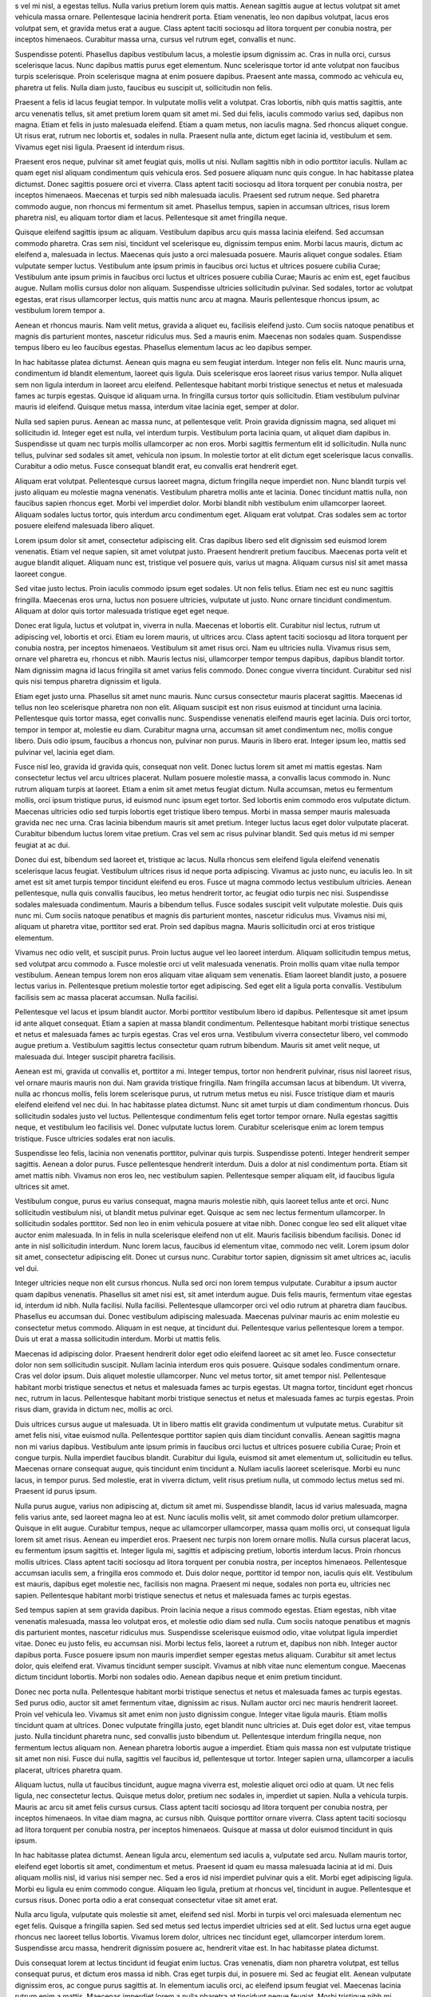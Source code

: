 s vel mi nisl, a egestas tellus. Nulla varius pretium lorem quis mattis. Aenean sagittis augue at lectus volutpat sit amet vehicula massa ornare. Pellentesque lacinia hendrerit porta. Etiam venenatis, leo non dapibus volutpat, lacus eros volutpat sem, et gravida metus erat a augue. Class aptent taciti sociosqu ad litora torquent per conubia nostra, per inceptos himenaeos. Curabitur massa urna, cursus vel rutrum eget, convallis et nunc.

Suspendisse potenti. Phasellus dapibus vestibulum lacus, a molestie ipsum dignissim ac. Cras in nulla orci, cursus scelerisque lacus. Nunc dapibus mattis purus eget elementum. Nunc scelerisque tortor id ante volutpat non faucibus turpis scelerisque. Proin scelerisque magna at enim posuere dapibus. Praesent ante massa, commodo ac vehicula eu, pharetra ut felis. Nulla diam justo, faucibus eu suscipit ut, sollicitudin non felis.

Praesent a felis id lacus feugiat tempor. In vulputate mollis velit a volutpat. Cras lobortis, nibh quis mattis sagittis, ante arcu venenatis tellus, sit amet pretium lorem quam sit amet mi. Sed dui felis, iaculis commodo varius sed, dapibus non magna. Etiam et felis in justo malesuada eleifend. Etiam a quam metus, non iaculis magna. Sed rhoncus aliquet congue. Ut risus erat, rutrum nec lobortis et, sodales in nulla. Praesent nulla ante, dictum eget lacinia id, vestibulum et sem. Vivamus eget nisi ligula. Praesent id interdum risus.

Praesent eros neque, pulvinar sit amet feugiat quis, mollis ut nisi. Nullam sagittis nibh in odio porttitor iaculis. Nullam ac quam eget nisl aliquam condimentum quis vehicula eros. Sed posuere aliquam nunc quis congue. In hac habitasse platea dictumst. Donec sagittis posuere orci et viverra. Class aptent taciti sociosqu ad litora torquent per conubia nostra, per inceptos himenaeos. Maecenas et turpis sed nibh malesuada iaculis. Praesent sed rutrum neque. Sed pharetra commodo augue, non rhoncus mi fermentum sit amet. Phasellus tempus, sapien in accumsan ultrices, risus lorem pharetra nisl, eu aliquam tortor diam et lacus. Pellentesque sit amet fringilla neque.

Quisque eleifend sagittis ipsum ac aliquam. Vestibulum dapibus arcu quis massa lacinia eleifend. Sed accumsan commodo pharetra. Cras sem nisi, tincidunt vel scelerisque eu, dignissim tempus enim. Morbi lacus mauris, dictum ac eleifend a, malesuada in lectus. Maecenas quis justo a orci malesuada posuere. Mauris aliquet congue sodales. Etiam vulputate semper luctus. Vestibulum ante ipsum primis in faucibus orci luctus et ultrices posuere cubilia Curae; Vestibulum ante ipsum primis in faucibus orci luctus et ultrices posuere cubilia Curae; Mauris ac enim est, eget faucibus augue. Nullam mollis cursus dolor non aliquam. Suspendisse ultricies sollicitudin pulvinar. Sed sodales, tortor ac volutpat egestas, erat risus ullamcorper lectus, quis mattis nunc arcu at magna. Mauris pellentesque rhoncus ipsum, ac vestibulum lorem tempor a.

Aenean et rhoncus mauris. Nam velit metus, gravida a aliquet eu, facilisis eleifend justo. Cum sociis natoque penatibus et magnis dis parturient montes, nascetur ridiculus mus. Sed a mauris enim. Maecenas non sodales quam. Suspendisse tempus libero eu leo faucibus egestas. Phasellus elementum lacus ac leo dapibus semper.

In hac habitasse platea dictumst. Aenean quis magna eu sem feugiat interdum. Integer non felis elit. Nunc mauris urna, condimentum id blandit elementum, laoreet quis ligula. Duis scelerisque eros laoreet risus varius tempor. Nulla aliquet sem non ligula interdum in laoreet arcu eleifend. Pellentesque habitant morbi tristique senectus et netus et malesuada fames ac turpis egestas. Quisque id aliquam urna. In fringilla cursus tortor quis sollicitudin. Etiam vestibulum pulvinar mauris id eleifend. Quisque metus massa, interdum vitae lacinia eget, semper at dolor.

Nulla sed sapien purus. Aenean ac massa nunc, at pellentesque velit. Proin gravida dignissim magna, sed aliquet mi sollicitudin id. Integer eget est nulla, vel interdum turpis. Vestibulum porta lacinia quam, ut aliquet diam dapibus in. Suspendisse ut quam nec turpis mollis ullamcorper ac non eros. Morbi sagittis fermentum elit id sollicitudin. Nulla nunc tellus, pulvinar sed sodales sit amet, vehicula non ipsum. In molestie tortor at elit dictum eget scelerisque lacus convallis. Curabitur a odio metus. Fusce consequat blandit erat, eu convallis erat hendrerit eget.

Aliquam erat volutpat. Pellentesque cursus laoreet magna, dictum fringilla neque imperdiet non. Nunc blandit turpis vel justo aliquam eu molestie magna venenatis. Vestibulum pharetra mollis ante et lacinia. Donec tincidunt mattis nulla, non faucibus sapien rhoncus eget. Morbi vel imperdiet dolor. Morbi blandit nibh vestibulum enim ullamcorper laoreet. Aliquam sodales luctus tortor, quis interdum arcu condimentum eget. Aliquam erat volutpat. Cras sodales sem ac tortor posuere eleifend malesuada libero aliquet.

Lorem ipsum dolor sit amet, consectetur adipiscing elit. Cras dapibus libero sed elit dignissim sed euismod lorem venenatis. Etiam vel neque sapien, sit amet volutpat justo. Praesent hendrerit pretium faucibus. Maecenas porta velit et augue blandit aliquet. Aliquam nunc est, tristique vel posuere quis, varius ut magna. Aliquam cursus nisl sit amet massa laoreet congue.

Sed vitae justo lectus. Proin iaculis commodo ipsum eget sodales. Ut non felis tellus. Etiam nec est eu nunc sagittis fringilla. Maecenas eros urna, luctus non posuere ultricies, vulputate ut justo. Nunc ornare tincidunt condimentum. Aliquam at dolor quis tortor malesuada tristique eget eget neque.

Donec erat ligula, luctus et volutpat in, viverra in nulla. Maecenas et lobortis elit. Curabitur nisl lectus, rutrum ut adipiscing vel, lobortis et orci. Etiam eu lorem mauris, ut ultrices arcu. Class aptent taciti sociosqu ad litora torquent per conubia nostra, per inceptos himenaeos. Vestibulum sit amet risus orci. Nam eu ultricies nulla. Vivamus risus sem, ornare vel pharetra eu, rhoncus et nibh. Mauris lectus nisi, ullamcorper tempor tempus dapibus, dapibus blandit tortor. Nam dignissim magna id lacus fringilla sit amet varius felis commodo. Donec congue viverra tincidunt. Curabitur sed nisl quis nisi tempus pharetra dignissim et ligula.

Etiam eget justo urna. Phasellus sit amet nunc mauris. Nunc cursus consectetur mauris placerat sagittis. Maecenas id tellus non leo scelerisque pharetra non non elit. Aliquam suscipit est non risus euismod at tincidunt urna lacinia. Pellentesque quis tortor massa, eget convallis nunc. Suspendisse venenatis eleifend mauris eget lacinia. Duis orci tortor, tempor in tempor at, molestie eu diam. Curabitur magna urna, accumsan sit amet condimentum nec, mollis congue libero. Duis odio ipsum, faucibus a rhoncus non, pulvinar non purus. Mauris in libero erat. Integer ipsum leo, mattis sed pulvinar vel, lacinia eget diam.

Fusce nisl leo, gravida id gravida quis, consequat non velit. Donec luctus lorem sit amet mi mattis egestas. Nam consectetur lectus vel arcu ultrices placerat. Nullam posuere molestie massa, a convallis lacus commodo in. Nunc rutrum aliquam turpis at laoreet. Etiam a enim sit amet metus feugiat dictum. Nulla accumsan, metus eu fermentum mollis, orci ipsum tristique purus, id euismod nunc ipsum eget tortor. Sed lobortis enim commodo eros vulputate dictum. Maecenas ultricies odio sed turpis lobortis eget tristique libero tempus. Morbi in massa semper mauris malesuada gravida nec nec urna. Cras lacinia bibendum mauris sit amet pretium. Integer luctus lacus eget dolor vulputate placerat. Curabitur bibendum luctus lorem vitae pretium. Cras vel sem ac risus pulvinar blandit. Sed quis metus id mi semper feugiat at ac dui.

Donec dui est, bibendum sed laoreet et, tristique ac lacus. Nulla rhoncus sem eleifend ligula eleifend venenatis scelerisque lacus feugiat. Vestibulum ultrices risus id neque porta adipiscing. Vivamus ac justo nunc, eu iaculis leo. In sit amet est sit amet turpis tempor tincidunt eleifend eu eros. Fusce ut magna commodo lectus vestibulum ultricies. Aenean pellentesque, nulla quis convallis faucibus, leo metus hendrerit tortor, ac feugiat odio turpis nec nisi. Suspendisse sodales malesuada condimentum. Mauris a bibendum tellus. Fusce sodales suscipit velit vulputate molestie. Duis quis nunc mi. Cum sociis natoque penatibus et magnis dis parturient montes, nascetur ridiculus mus. Vivamus nisi mi, aliquam ut pharetra vitae, porttitor sed erat. Proin sed dapibus magna. Mauris sollicitudin orci at eros tristique elementum.

Vivamus nec odio velit, et suscipit purus. Proin luctus augue vel leo laoreet interdum. Aliquam sollicitudin tempus metus, sed volutpat arcu commodo a. Fusce molestie orci ut velit malesuada venenatis. Proin mollis quam vitae nulla tempor vestibulum. Aenean tempus lorem non eros aliquam vitae aliquam sem venenatis. Etiam laoreet blandit justo, a posuere lectus varius in. Pellentesque pretium molestie tortor eget adipiscing. Sed eget elit a ligula porta convallis. Vestibulum facilisis sem ac massa placerat accumsan. Nulla facilisi.

Pellentesque vel lacus et ipsum blandit auctor. Morbi porttitor vestibulum libero id dapibus. Pellentesque sit amet ipsum id ante aliquet consequat. Etiam a sapien at massa blandit condimentum. Pellentesque habitant morbi tristique senectus et netus et malesuada fames ac turpis egestas. Cras vel eros urna. Vestibulum viverra consectetur libero, vel commodo augue pretium a. Vestibulum sagittis lectus consectetur quam rutrum bibendum. Mauris sit amet velit neque, ut malesuada dui. Integer suscipit pharetra facilisis.

Aenean est mi, gravida ut convallis et, porttitor a mi. Integer tempus, tortor non hendrerit pulvinar, risus nisl laoreet risus, vel ornare mauris mauris non dui. Nam gravida tristique fringilla. Nam fringilla accumsan lacus at bibendum. Ut viverra, nulla ac rhoncus mollis, felis lorem scelerisque purus, ut rutrum metus metus eu nisi. Fusce tristique diam et mauris eleifend eleifend vel nec dui. In hac habitasse platea dictumst. Nunc sit amet turpis ut diam condimentum rhoncus. Duis sollicitudin sodales justo vel luctus. Pellentesque condimentum felis eget tortor tempor ornare. Nulla egestas sagittis neque, et vestibulum leo facilisis vel. Donec vulputate luctus lorem. Curabitur scelerisque enim ac lorem tempus tristique. Fusce ultricies sodales erat non iaculis.

Suspendisse leo felis, lacinia non venenatis porttitor, pulvinar quis turpis. Suspendisse potenti. Integer hendrerit semper sagittis. Aenean a dolor purus. Fusce pellentesque hendrerit interdum. Duis a dolor at nisl condimentum porta. Etiam sit amet mattis nibh. Vivamus non eros leo, nec vestibulum sapien. Pellentesque semper aliquam elit, id faucibus ligula ultrices sit amet.

Vestibulum congue, purus eu varius consequat, magna mauris molestie nibh, quis laoreet tellus ante et orci. Nunc sollicitudin vestibulum nisi, ut blandit metus pulvinar eget. Quisque ac sem nec lectus fermentum ullamcorper. In sollicitudin sodales porttitor. Sed non leo in enim vehicula posuere at vitae nibh. Donec congue leo sed elit aliquet vitae auctor enim malesuada. In in felis in nulla scelerisque eleifend non ut elit. Mauris facilisis bibendum facilisis. Donec id ante in nisl sollicitudin interdum. Nunc lorem lacus, faucibus id elementum vitae, commodo nec velit. Lorem ipsum dolor sit amet, consectetur adipiscing elit. Donec ut cursus nunc. Curabitur tortor sapien, dignissim sit amet ultrices ac, iaculis vel dui.

Integer ultricies neque non elit cursus rhoncus. Nulla sed orci non lorem tempus vulputate. Curabitur a ipsum auctor quam dapibus venenatis. Phasellus sit amet nisi est, sit amet interdum augue. Duis felis mauris, fermentum vitae egestas id, interdum id nibh. Nulla facilisi. Nulla facilisi. Pellentesque ullamcorper orci vel odio rutrum at pharetra diam faucibus. Phasellus eu accumsan dui. Donec vestibulum adipiscing malesuada. Maecenas pulvinar mauris ac enim molestie eu consectetur metus commodo. Aliquam in est neque, at tincidunt dui. Pellentesque varius pellentesque lorem a tempor. Duis ut erat a massa sollicitudin interdum. Morbi ut mattis felis.

Maecenas id adipiscing dolor. Praesent hendrerit dolor eget odio eleifend laoreet ac sit amet leo. Fusce consectetur dolor non sem sollicitudin suscipit. Nullam lacinia interdum eros quis posuere. Quisque sodales condimentum ornare. Cras vel dolor ipsum. Duis aliquet molestie ullamcorper. Nunc vel metus tortor, sit amet tempor nisl. Pellentesque habitant morbi tristique senectus et netus et malesuada fames ac turpis egestas. Ut magna tortor, tincidunt eget rhoncus nec, rutrum in lacus. Pellentesque habitant morbi tristique senectus et netus et malesuada fames ac turpis egestas. Proin risus diam, gravida in dictum nec, mollis ac orci.

Duis ultrices cursus augue ut malesuada. Ut in libero mattis elit gravida condimentum ut vulputate metus. Curabitur sit amet felis nisi, vitae euismod nulla. Pellentesque porttitor sapien quis diam tincidunt convallis. Aenean sagittis magna non mi varius dapibus. Vestibulum ante ipsum primis in faucibus orci luctus et ultrices posuere cubilia Curae; Proin et congue turpis. Nulla imperdiet faucibus blandit. Curabitur dui ligula, euismod sit amet elementum ut, sollicitudin eu tellus. Maecenas ornare consequat augue, quis tincidunt enim tincidunt a. Nullam iaculis laoreet scelerisque. Morbi eu nunc lacus, in tempor purus. Sed molestie, erat in viverra dictum, velit risus pretium nulla, ut commodo lectus metus sed mi. Praesent id purus ipsum.

Nulla purus augue, varius non adipiscing at, dictum sit amet mi. Suspendisse blandit, lacus id varius malesuada, magna felis varius ante, sed laoreet magna leo at est. Nunc iaculis mollis velit, sit amet commodo dolor pretium ullamcorper. Quisque in elit augue. Curabitur tempus, neque ac ullamcorper ullamcorper, massa quam mollis orci, ut consequat ligula lorem sit amet risus. Aenean eu imperdiet eros. Praesent nec turpis non lorem ornare mollis. Nulla cursus placerat lacus, eu fermentum ipsum sagittis et. Integer ligula mi, sagittis et adipiscing pretium, lobortis interdum lacus. Proin rhoncus mollis ultrices. Class aptent taciti sociosqu ad litora torquent per conubia nostra, per inceptos himenaeos. Pellentesque accumsan iaculis sem, a fringilla eros commodo et. Duis dolor neque, porttitor id tempor non, iaculis quis elit. Vestibulum est mauris, dapibus eget molestie nec, facilisis non magna. Praesent mi neque, sodales non porta eu, ultricies nec sapien. Pellentesque habitant morbi tristique senectus et netus et malesuada fames ac turpis egestas.

Sed tempus sapien at sem gravida dapibus. Proin lacinia neque a risus commodo egestas. Etiam egestas, nibh vitae venenatis malesuada, massa leo volutpat eros, et molestie odio diam sed nulla. Cum sociis natoque penatibus et magnis dis parturient montes, nascetur ridiculus mus. Suspendisse scelerisque euismod odio, vitae volutpat ligula imperdiet vitae. Donec eu justo felis, eu accumsan nisi. Morbi lectus felis, laoreet a rutrum et, dapibus non nibh. Integer auctor dapibus porta. Fusce posuere ipsum non mauris imperdiet semper egestas metus aliquam. Curabitur sit amet lectus dolor, quis eleifend erat. Vivamus tincidunt semper suscipit. Vivamus at nibh vitae nunc elementum congue. Maecenas dictum tincidunt lobortis. Morbi non sodales odio. Aenean dapibus neque et enim pretium tincidunt.

Donec nec porta nulla. Pellentesque habitant morbi tristique senectus et netus et malesuada fames ac turpis egestas. Sed purus odio, auctor sit amet fermentum vitae, dignissim ac risus. Nullam auctor orci nec mauris hendrerit laoreet. Proin vel vehicula leo. Vivamus sit amet enim non justo dignissim congue. Integer vitae ligula mauris. Etiam mollis tincidunt quam at ultrices. Donec vulputate fringilla justo, eget blandit nunc ultricies at. Duis eget dolor est, vitae tempus justo. Nulla tincidunt pharetra nunc, sed convallis justo bibendum ut. Pellentesque interdum fringilla neque, non fermentum lectus aliquam non. Aenean pharetra lobortis augue a imperdiet. Etiam quis massa non est vulputate tristique sit amet non nisi. Fusce dui nulla, sagittis vel faucibus id, pellentesque ut tortor. Integer sapien urna, ullamcorper a iaculis placerat, ultrices pharetra quam.

Aliquam luctus, nulla ut faucibus tincidunt, augue magna viverra est, molestie aliquet orci odio at quam. Ut nec felis ligula, nec consectetur lectus. Quisque metus dolor, pretium nec sodales in, imperdiet ut sapien. Nulla a vehicula turpis. Mauris ac arcu sit amet felis cursus cursus. Class aptent taciti sociosqu ad litora torquent per conubia nostra, per inceptos himenaeos. In vitae diam magna, ac cursus nibh. Quisque porttitor ornare viverra. Class aptent taciti sociosqu ad litora torquent per conubia nostra, per inceptos himenaeos. Quisque at massa ut dolor euismod tincidunt in quis ipsum.

In hac habitasse platea dictumst. Aenean ligula arcu, elementum sed iaculis a, vulputate sed arcu. Nullam mauris tortor, eleifend eget lobortis sit amet, condimentum et metus. Praesent id quam eu massa malesuada lacinia at id mi. Duis aliquam mollis nisl, id varius nisi semper nec. Sed a eros id nisi imperdiet pulvinar quis a elit. Morbi eget adipiscing ligula. Morbi eu ligula eu enim commodo congue. Aliquam leo ligula, pretium at rhoncus vel, tincidunt in augue. Pellentesque et cursus risus. Donec porta odio a erat consequat consectetur vitae sit amet erat.

Nulla arcu ligula, vulputate quis molestie sit amet, eleifend sed nisl. Morbi in turpis vel orci malesuada elementum nec eget felis. Quisque a fringilla sapien. Sed sed metus sed lectus imperdiet ultricies sed at elit. Sed luctus urna eget augue rhoncus nec laoreet tellus lobortis. Vivamus lorem dolor, ultrices nec tincidunt eget, ullamcorper interdum lorem. Suspendisse arcu massa, hendrerit dignissim posuere ac, hendrerit vitae est. In hac habitasse platea dictumst.

Duis consequat lorem at lectus tincidunt id feugiat enim luctus. Cras venenatis, diam non pharetra volutpat, est tellus consequat purus, et dictum eros massa id nibh. Cras eget turpis dui, in posuere mi. Sed ac feugiat elit. Aenean vulputate dignissim eros, ac congue purus sagittis at. In elementum iaculis orci, ac eleifend ipsum feugiat vel. Maecenas lacinia rutrum enim a mattis. Maecenas imperdiet lorem a nulla pharetra at tincidunt neque feugiat. Morbi tristique nibh mi. Aenean arcu eros, sodales sit amet sollicitudin aliquam, tincidunt a orci. Praesent ipsum est, dapibus at hendrerit luctus, placerat ac est.

Sed condimentum laoreet convallis. Aliquam sollicitudin consectetur malesuada. Aliquam in urna arcu. Cras a nisi nunc, faucibus eleifend quam. Proin libero turpis, porta ac vestibulum tempor, fermentum ac diam. Class aptent taciti sociosqu ad litora torquent per conubia nostra, per inceptos himenaeos. Vivamus nisi leo, dignissim eget hendrerit et, pellentesque in augue. Sed dui arcu, placerat id blandit sed, aliquet hendrerit arcu. Nulla facilisi.

Morbi sed nibh neque. Pellentesque habitant morbi tristique senectus et netus et malesuada fames ac turpis egestas. Donec vehicula laoreet vulputate. Fusce lacinia nisi id neque auctor mattis interdum sapien viverra. Mauris vel libero felis. Nulla neque enim, faucibus eget varius eget, placerat et nisl. Vestibulum ante ipsum primis in faucibus orci luctus et ultrices posuere cubilia Curae; Quisque malesuada mattis orci. Quisque vitae magna nisi, ut rhoncus sapien. Phasellus aliquam egestas mi, ut suscipit turpis aliquet fringilla. Phasellus eget dictum purus. Quisque fringilla venenatis tempus. Phasellus auctor suscipit nisl, eget gravida erat tincidunt nec. Proin sit amet sem diam, id pulvinar felis. Suspendisse porta tempor augue, et molestie ligula venenatis eget. Etiam felis turpis, auctor id consectetur nec, vehicula in ante.

Pellentesque habitant morbi tristique senectus et netus et malesuada fames ac turpis egestas. Vestibulum vehicula eros vitae tortor interdum facilisis. Mauris quis ipsum sed nibh sollicitudin elementum. Sed rutrum congue urna, et faucibus leo varius sed. Lorem ipsum dolor sit amet, consectetur adipiscing elit. Maecenas enim felis, egestas quis fermentum nec, lacinia nec nisl. Donec euismod ante sed tortor tincidunt condimentum.

Nullam nulla erat, mollis eu congue vel, mollis in tortor. Sed sit amet tortor in ante tincidunt fermentum. Maecenas aliquet rhoncus orci, sit amet porttitor eros interdum nec. Ut sit amet tortor elit. Suspendisse dignissim elit sit amet erat dapibus sit amet accumsan nisi mollis. Vivamus eros enim, vestibulum vitae hendrerit sed, malesuada vel felis. Fusce libero sem, mattis faucibus consectetur et, malesuada a justo.

Curabitur sed lorem orci. Phasellus lobortis sagittis pharetra. Morbi sit amet eros ac ante hendrerit scelerisque quis et augue. Nam ullamcorper sem id diam congue porta. Duis at velit ante, in elementum orci. Fusce nec convallis ligula. Pellentesque habitant morbi tristique senectus et netus et malesuada fames ac turpis egestas. Praesent euismod, lorem sed vehicula tincidunt, lorem magna mollis enim, vel gravida diam justo sit amet est.

Pellentesque malesuada suscipit ullamcorper. Donec ante ligula, rhoncus ut molestie et, rhoncus at purus. Sed enim urna, adipiscing vitae malesuada et, varius ut diam. Vivamus dolor lacus, convallis non rhoncus ac, aliquam quis sem. Donec sed erat libero. Curabitur gravida ligula quis lectus imperdiet egestas rhoncus sem ornare. Nam sit amet dignissim neque. Integer condimentum ullamcorper ultrices. Vestibulum purus odio, egestas nec vestibulum non, malesuada quis nunc.

Nullam imperdiet tortor a elit scelerisque eget pharetra ipsum porta. Curabitur dapibus tincidunt fringilla. Integer a ipsum quis ante lacinia convallis non ut mauris. Phasellus aliquet, orci eu mollis consectetur, dolor libero vehicula lectus, hendrerit viverra justo erat nec ipsum. Sed commodo aliquet accumsan. In varius, erat sit amet porttitor congue, purus turpis euismod elit, nec vehicula elit neque in neque. Duis lorem dolor, vulputate id varius et, fringilla et tellus. Ut molestie est sit amet urna gravida accumsan.

Nam accumsan massa urna, non condimentum tortor. Cras id odio et nibh dignissim mattis id eu velit. Nam semper mi vel justo eleifend convallis. Duis fringilla interdum vulputate. Curabitur tincidunt enim enim, at consectetur tortor. Nullam pharetra dolor sit amet dolor ullamcorper bibendum pellentesque ligula aliquet. Donec enim nisi, porttitor ac sagittis a, mattis a velit. Phasellus malesuada mattis mauris, non varius sem viverra vitae. Donec a ante quam, congue dapibus dui. Ut est massa, condimentum rhoncus luctus vitae, rhoncus quis risus. Fusce sit amet nibh nisi. Vestibulum gravida viverra est, ac interdum urna semper consequat. Duis fringilla dictum purus, eu lacinia est egestas eu.

Proin ut sodales ligula. Donec nec lectus ipsum. Donec sodales facilisis varius. Praesent feugiat, libero id pellentesque laoreet, mauris nunc pretium nisi, in facilisis nisl justo eu ligula. Sed in leo metus, consectetur accumsan enim. Vestibulum venenatis leo ligula. Etiam feugiat laoreet vestibulum. Aenean urna turpis, mattis ut faucibus ac, tincidunt sit amet mauris. Sed purus risus, porttitor id dapibus id, sollicitudin eget enim. Pellentesque cursus suscipit egestas. Nam sed eleifend tellus. Duis libero est, volutpat pulvinar vehicula vel, vehicula sit amet elit. Aenean faucibus laoreet nunc non pellentesque. Suspendisse bibendum auctor ligula, eget elementum nisi gravida nec.

Aliquam erat volutpat. Vivamus elementum nisl sit amet nunc pharetra feugiat. Nam tempor ipsum eget dui pretium vitae blandit libero consectetur. Mauris sit amet erat eget tortor eleifend sollicitudin id eu tortor. Nulla varius elementum neque vitae posuere. Sed at est sit amet odio luctus scelerisque sit amet ut quam. Cras a lobortis nisi. Proin sed mi eu leo rhoncus varius sed vel erat. Pellentesque habitant morbi tristique senectus et netus et malesuada fames ac turpis egestas. Nunc lobortis lacinia augue ac varius.

Pellentesque habitant morbi tristique senectus et netus et malesuada fames ac turpis egestas. Maecenas sed augue eu diam congue luctus. Curabitur scelerisque rhoncus quam, id laoreet felis vestibulum ut. Morbi facilisis quam eget mauris malesuada ultricies eget ut ipsum. Pellentesque tristique, risus sit amet semper pellentesque, quam eros condimentum mauris, vulputate lobortis quam arcu at nulla. Nulla facilisi. Donec ullamcorper fringilla felis in pulvinar. Maecenas consectetur sapien in ante fringilla nec volutpat lectus adipiscing. Ut urna metus, imperdiet quis vehicula id, semper a mi. Nunc ac magna metus. Nullam eu lorem purus, in congue risus. Ut bibendum, ligula nec posuere pellentesque, tellus quam tincidunt elit, in volutpat lorem tortor ut justo. Suspendisse posuere cursus nunc et accumsan. Mauris eget odio est. Vestibulum posuere consectetur arcu, in varius risus faucibus sit amet. Nunc rhoncus scelerisque dui, quis semper ipsum tempor ac.

Fusce enim dolor, lobortis id scelerisque eu, blandit vel mauris. Mauris condimentum ligula quis nisl faucibus scelerisque tempus enim egestas. Vestibulum ante ipsum primis in faucibus orci luctus et ultrices posuere cubilia Curae; Phasellus suscipit consequat justo, sit amet ornare libero ultricies in. In convallis ipsum massa, vitae sollicitudin quam. Vestibulum porttitor libero ut nunc imperdiet euismod. Suspendisse vestibulum convallis velit ac pulvinar. Donec placerat vestibulum varius.

Pellentesque habitant morbi tristique senectus et netus et malesuada fames ac turpis egestas. In tincidunt ornare lacinia. Nulla facilisi. Fusce mi ipsum, volutpat nec tristique eget, dapibus non tortor. Suspendisse non est nunc. In non metus non purus tempor dictum. Cras libero velit, tincidunt nec egestas ac, rutrum et dui. Donec dictum egestas lobortis. Morbi vel euismod sapien.

Curabitur et mauris eget orci volutpat accumsan. Mauris nec ante non neque fringilla convallis. Morbi eu diam est. In eget felis ac massa consequat faucibus eget nec neque. Cras bibendum, diam vel vulputate ultrices, elit purus pellentesque orci, volutpat mollis est mi tincidunt purus. Phasellus commodo, metus a fermentum hendrerit, odio massa placerat augue, id condimentum eros odio ut augue. Suspendisse ante metus, sodales id sodales a, tincidunt sit amet libero. Vestibulum felis leo, faucibus sed viverra ut, aliquam sed tellus. Lorem ipsum dolor sit amet, consectetur adipiscing elit. Vestibulum sit amet massa et nibh convallis dignissim ut ac sapien. Vestibulum ultricies mollis mauris id gravida. Pellentesque a turpis lacus. Aliquam lacus erat, tristique id pulvinar nec, venenatis quis tellus.

Vestibulum quis arcu urna, nec tincidunt ante. Ut aliquam dolor in elit lobortis a ornare tellus lobortis. Vivamus quis nisi commodo metus malesuada hendrerit eu in sapien. Morbi lacinia lectus vel elit porttitor pellentesque consectetur ipsum eleifend. Vestibulum non erat vel dui hendrerit molestie ac nec sapien. Quisque eu elit eu tortor posuere scelerisque. Vivamus nec eros nec mauris feugiat hendrerit. Etiam non sapien sed augue malesuada viverra non non quam. Proin rutrum aliquam condimentum.

Cras non dapibus odio. Aenean vel magna lacus. Sed non lobortis eros. Mauris laoreet dictum molestie. Mauris auctor feugiat aliquam. Aliquam at tellus sit amet turpis dictum adipiscing vel et justo. Donec ac ante sit amet massa vehicula fermentum. Lorem ipsum dolor sit amet, consectetur adipiscing elit. Donec in nunc quam. Nulla odio odio, tempor ultricies elementum sit amet, interdum at diam. Fusce et sem eget libero fringilla egestas. Mauris commodo semper sapien, at auctor mi tempor non.

Duis tincidunt tortor at arcu ullamcorper at mattis diam rhoncus. Quisque ut mauris enim. Donec convallis dui vel magna sagittis sed euismod libero viverra. Aliquam in purus id neque eleifend imperdiet sit amet quis dolor. Sed at turpis sapien. Quisque vitae erat non metus consequat mollis. Fusce quis lectus mauris.

Sed convallis, tellus non rhoncus pulvinar, risus erat sodales leo, eget bibendum risus tellus et quam. Aenean ac tellus condimentum mi rutrum rutrum. Phasellus gravida rutrum fermentum. Donec vitae metus dignissim elit egestas tristique. Proin tincidunt dolor sed nunc commodo mollis. Praesent ac massa eu massa consectetur convallis. Praesent ac erat nec tortor eleifend tincidunt eu a nulla. Etiam lacinia erat id arcu tincidunt imperdiet. Fusce sit amet laoreet mauris. Aliquam cursus enim sit amet augue imperdiet sed tempus libero dignissim. Sed sem est, interdum vel tempus vitae, imperdiet vitae risus. Vestibulum ante ipsum primis in faucibus orci luctus et ultrices posuere cubilia Curae; Aenean nec molestie risus.

Mauris tempus egestas arcu laoreet aliquet. Donec cursus cursus orci, vitae vehicula diam mollis quis. Donec vel felis vel augue scelerisque dapibus. Phasellus dignissim, ipsum vitae aliquet dictum, turpis mi pretium magna, ut varius metus risus ac neque. Integer rutrum pulvinar erat, eu euismod est mattis quis. Maecenas nisl libero, rutrum sit amet hendrerit non, fringilla fermentum massa. Mauris pharetra ultricies molestie. Nunc vehicula metus sagittis nisi laoreet ut vulputate erat vehicula. Donec rhoncus, diam a venenatis consequat, massa ipsum tincidunt metus, a accumsan neque neque at est. In hac habitasse platea dictumst. Nullam erat diam, vestibulum a placerat vel, ullamcorper malesuada risus. Fusce volutpat sodales massa non rutrum. Nullam placerat magna non elit aliquet bibendum.

Vestibulum egestas ullamcorper nibh in lacinia. Nam eget leo felis, et dictum lectus. Sed suscipit sapien vel mauris venenatis sed scelerisque orci consectetur. Nulla eget magna sem. Sed at sagittis eros. Donec tempor eleifend mi, sed bibendum augue aliquam nec. Donec libero justo, lacinia ac tempus eget, sodales sit amet erat. Nam id odio velit, eget euismod justo. Duis neque purus, dapibus ultricies dignissim eget, fermentum non sem. Ut erat lectus, ultrices id lobortis a, malesuada sed lacus. Etiam id mi tortor, eu molestie nisi. Donec vitae fermentum lorem. Lorem ipsum dolor sit amet, consectetur adipiscing elit. Donec nec tortor sed ligula hendrerit commodo vitae ac nisl. Donec eu augue est, quis aliquet libero.

Sed pulvinar massa sit amet diam lobortis mollis. Morbi bibendum adipiscing est quis pretium. Nullam vel urna eros. Sed vitae ultricies lorem. Aenean ac leo et arcu scelerisque vehicula sed lobortis lacus. Donec vitae urna in metus ultricies sollicitudin. Sed malesuada tincidunt lectus et adipiscing. Integer tincidunt tempus neque, sit amet commodo nunc pellentesque ut. Suspendisse a orci sed magna commodo blandit eget sit amet e
